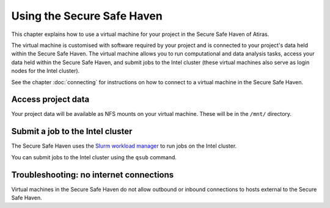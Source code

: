 Using the Secure Safe Haven
===========================

This chapter explains how to use a virtual machine for your project in the Secure Safe Haven of Atiras.

The virtual machine is customised with software required by your project and is connected to your project's data held within the Secure Safe Haven. The virtual machine allows you to run computational and data analysis tasks, access your data held within the Secure Safe Haven, and submit jobs to the Intel cluster (these virtual machines also serve as login nodes for the Intel cluster).

See the chapter :doc:`connecting` for instructions on how to connect to a virtual machine in the Secure Safe Haven.

Access project data
-------------------

Your project data will be available as NFS mounts on your virtual machine. These will be in the ``/mnt/`` directory.

Submit a job to the Intel cluster
---------------------------------

The Secure Safe Haven uses the `Slurm workload manager <https://slurm.schedmd.com/>`_ to run jobs on the Intel cluster.

You can submit jobs to the Intel cluster using the ``qsub`` command.

Troubleshooting: no internet connections
----------------------------------------

Virtual machines in the Secure Safe Haven do not allow outbound or inbound connections to hosts external to the Secure Safe Haven.
